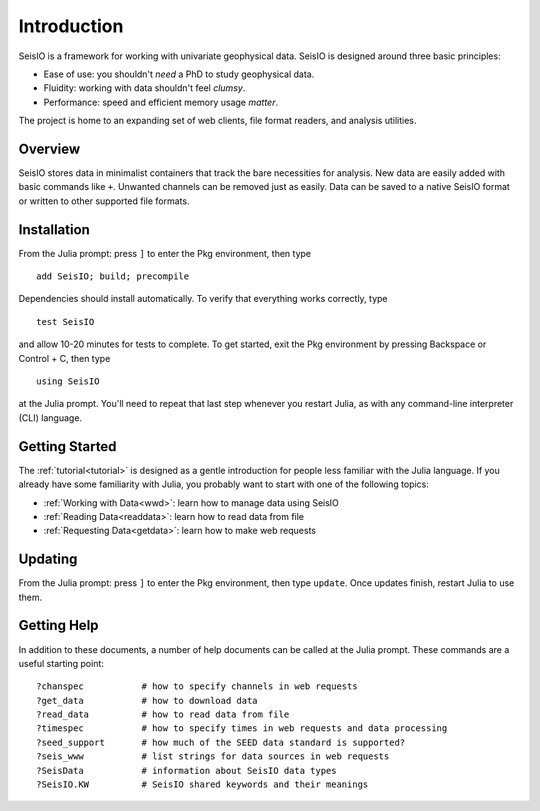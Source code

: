 ************
Introduction
************

SeisIO is a framework for working with univariate geophysical data.
SeisIO is designed around three basic principles:

* Ease of use: you shouldn't *need* a PhD to study geophysical data.
* Fluidity: working with data shouldn't feel *clumsy*.
* Performance: speed and efficient memory usage *matter*.

The project is home to an expanding set of web clients, file format readers,
and analysis utilities.


Overview
========
SeisIO stores data in minimalist containers that track the bare necessities for
analysis. New data are easily added with basic commands like ``+``. Unwanted
channels can be removed just as easily. Data can be saved to a native SeisIO
format or written to other supported file formats.


Installation
============
From the Julia prompt: press ``]`` to enter the Pkg environment, then type
::

  add SeisIO; build; precompile


Dependencies should install automatically. To verify that everything works
correctly, type
::

  test SeisIO

and allow 10-20 minutes for tests to complete. To get started, exit the Pkg
environment by pressing Backspace or Control + C, then type
::

  using SeisIO

at the Julia prompt. You'll need to repeat that last step whenever you restart
Julia, as with any command-line interpreter (CLI) language.


Getting Started
===============
The :ref:`tutorial<tutorial>` is designed as a gentle introduction for people
less familiar with the Julia language. If you already have some familiarity
with Julia, you probably want to start with one of the following topics:

* :ref:`Working with Data<wwd>`: learn how to manage data using SeisIO
* :ref:`Reading Data<readdata>`: learn how to read data from file
* :ref:`Requesting Data<getdata>`: learn how to make web requests


Updating
========
From the Julia prompt: press ``]`` to enter the Pkg environment, then type
``update``. Once updates finish, restart Julia to use them.


Getting Help
============
In addition to these documents, a number of help documents can be called at the
Julia prompt. These commands are a useful starting point:

::

  ?chanspec           # how to specify channels in web requests
  ?get_data           # how to download data
  ?read_data          # how to read data from file
  ?timespec           # how to specify times in web requests and data processing
  ?seed_support       # how much of the SEED data standard is supported?
  ?seis_www           # list strings for data sources in web requests
  ?SeisData           # information about SeisIO data types
  ?SeisIO.KW          # SeisIO shared keywords and their meanings
